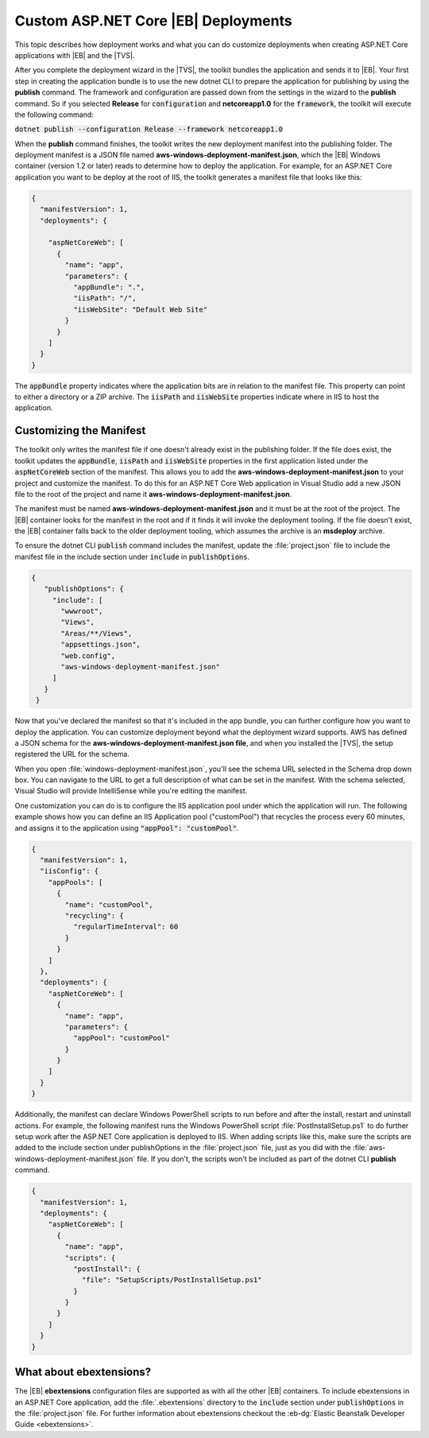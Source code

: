 .. Copyright 2010-2019 Amazon.com, Inc. or its affiliates. All Rights Reserved.

   This work is licensed under a Creative Commons Attribution-NonCommercial-ShareAlike 4.0
   International License (the "License"). You may not use this file except in compliance with the
   License. A copy of the License is located at http://creativecommons.org/licenses/by-nc-sa/4.0/.

   This file is distributed on an "AS IS" BASIS, WITHOUT WARRANTIES OR CONDITIONS OF ANY KIND,
   either express or implied. See the License for the specific language governing permissions and
   limitations under the License.

.. _tkv-deploy-beanstalk-custom-netcore:

####################################
Custom ASP.NET Core |EB| Deployments
####################################
 
.. meta::
   :description: Custom deployments of ASP.NET Core apps to Elastic Beanstalk.
   :keywords: custom deployment, .NET Core, Elastic Beanstalk

This topic describes how deployment works and what you can do customize deployments when creating 
ASP.NET Core applications with |EB| and the |TVS|.

After you complete the deployment wizard in the |TVS|, the toolkit bundles 
the application and sends it to |EB|. Your first step in creating the application bundle is 
to use the new dotnet CLI to prepare the application for publishing by using the **publish** command. 
The framework and configuration are passed down from the settings in the wizard to the **publish** 
command. So if you selected **Release** for :code:`configuration` and **netcoreapp1.0** for the 
:code:`framework`, the toolkit will execute the following command:

:code:`dotnet publish --configuration Release --framework netcoreapp1.0`

When the **publish** command finishes, the toolkit writes the new deployment manifest into the 
publishing folder. The deployment manifest is a JSON file named 
**aws-windows-deployment-manifest.json**, which the |EB| Windows container (version 1.2 
or later) reads to determine how to deploy the application. For example, for an ASP.NET Core 
application you want to be deploy at the root of IIS, the toolkit generates a manifest file that 
looks like this: 

.. code-block:: json

   {
     "manifestVersion": 1,
     "deployments": {
    
       "aspNetCoreWeb": [
         {
           "name": "app",
           "parameters": {
             "appBundle": ".",
             "iisPath": "/",
             "iisWebSite": "Default Web Site"
           }
         }
       ]
     }
   }

The :code:`appBundle` property indicates where the application bits are in relation to the manifest 
file. This property can point to either a directory or a ZIP archive. The :code:`iisPath` and 
:code:`iisWebSite` properties indicate where in IIS to host the application. 
 
.. _tkv-deploy-beanstalk-custom-netcore-manifest:

Customizing the Manifest 
------------------------

The toolkit only writes the manifest file if one doesn't already exist in the publishing folder. If 
the file does exist, the toolkit updates the :code:`appBundle`, :code:`iisPath` and 
:code:`iisWebSite` properties in the first application listed under the :code:`aspNetCoreWeb` 
section of the manifest. This allows you to add the **aws-windows-deployment-manifest.json** to your 
project and customize the manifest. To do this for an ASP.NET Core Web application in Visual Studio 
add a new JSON file to the root of the project and name it **aws-windows-deployment-manifest.json**. 

The manifest must be named **aws-windows-deployment-manifest.json** and it must be at the root of 
the project. The |EB| container looks for the manifest in the root and if it finds it 
will invoke the deployment tooling. If the file doesn't exist, the |EB| container falls 
back to the older deployment tooling, which assumes the archive is an **msdeploy** archive. 

To ensure the dotnet CLI :code:`publish` command includes the manifest, update the :file:`project.json` 
file to include the manifest file in the include section under :code:`include` in 
:code:`publishOptions`. 

.. code-block:: json

   {
      "publishOptions": {
        "include": [
          "wwwroot",
          "Views", 
          "Areas/**/Views", 
          "appsettings.json",
          "web.config", 
          "aws-windows-deployment-manifest.json"
        ]
      }
    }

Now that you've declared the manifest so that it's included in the app bundle, you can further 
configure how you want to deploy the application. You can customize deployment beyond what the 
deployment wizard supports. AWS has defined a JSON schema for the 
**aws-windows-deployment-manifest.json file**, and when you installed the |TVS|, the setup 
registered the URL for the schema. 

When you open :file:`windows-deployment-manifest.json`, you'll see the schema URL selected in the 
Schema drop down box. You can navigate to the URL to get a full description of what can be set in the 
manifest. With the schema selected, Visual Studio will provide IntelliSense while you're editing the 
manifest. 
 
One customization you can do is to configure the IIS application pool under 
which the application will run. The following example  shows how you can define an IIS Application 
pool ("customPool") that recycles the process every 60 minutes, and assigns it to the application 
using :code:`"appPool": "customPool"`.

.. code-block:: json

  {
    "manifestVersion": 1,
    "iisConfig": {
      "appPools": [
        {
          "name": "customPool", 
          "recycling": {
            "regularTimeInterval": 60
          }
        }
      ]
    },
    "deployments": {
      "aspNetCoreWeb": [ 
        {
          "name": "app", 
          "parameters": { 
            "appPool": "customPool"
          }
        }
      ]
    }
  }
 
Additionally, the manifest can declare Windows PowerShell scripts to run before and after the install, 
restart and uninstall actions. For example, the following manifest runs the Windows PowerShell script 
:file:`PostInstallSetup.ps1` to do further setup work after the ASP.NET Core application is 
deployed to IIS. When adding scripts like this, make sure the scripts are added to the include 
section under publishOptions in the :file:`project.json` file, just as you did with the 
:file:`aws-windows-deployment-manifest.json` file. If you don't, the scripts won't be included as 
part of the dotnet CLI **publish** command. 

.. code-block:: json

  {
    "manifestVersion": 1,
    "deployments": {
      "aspNetCoreWeb": [ 
        {
          "name": "app", 
          "scripts": { 
            "postInstall": {
              "file": "SetupScripts/PostInstallSetup.ps1" 
            }
          }
        }
      ]
    }
  }
 
.. _tkv-deploy-beanstalk-custom-netcore-ebextensions:
 
What about ebextensions? 
------------------------

The |EB| **ebextensions** configuration files are supported as with all the other 
|EB| containers. To include ebextensions in an ASP.NET Core application, add the 
:file:`.ebextensions` directory to the :code:`include` section under :code:`publishOptions` in the 
:file:`project.json` file. For further information about ebextensions checkout the 
:eb-dg:`Elastic Beanstalk Developer Guide <ebextensions>`. 
